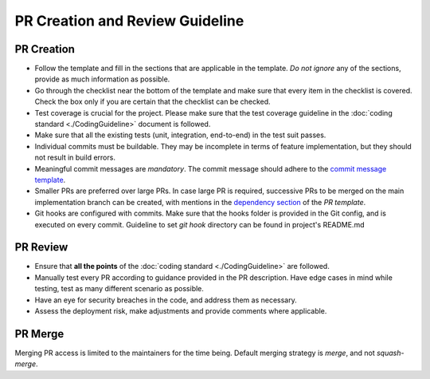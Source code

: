 ================================
PR Creation and Review Guideline
================================

PR Creation
~~~~~~~~~~~
- Follow the template and fill in the sections that are applicable in the template. *Do not ignore* any of the sections, provide as much information as possible.
- Go through the checklist near the bottom of the template and make sure that every item in the checklist is covered. Check the box only if you are certain that the checklist can be checked.
- Test coverage is crucial for the project. Please make sure that the test coverage guideline in the :doc:`coding standard <./CodingGuideline>` document is followed.
- Make sure that all the existing tests (unit, integration, end-to-end) in the test suit passes.
- Individual commits must be buildable. They may be incomplete in terms of feature implementation, but they should not result in build errors.
- Meaningful commit messages are *mandatory*. The commit message should adhere to the `commit message template <https://github.com/CraftsmenLtd/BloodConnect/issues/8>`_.
- Smaller PRs are preferred over large PRs. In case large PR is required, successive PRs to be merged on the main implementation branch can be created, with mentions in the `dependency section <https://github.com/CraftsmenLtd/BloodConnect/blame/f0fc0c12aa41f74ee25d6499c1f73a9a96b867c6/.github/pull_request_template.md#L8>`_ of the `PR template`.
- Git hooks are configured with commits. Make sure that the hooks folder is provided in the Git config, and is executed on every commit. Guideline to set `git hook` directory can be found in project's README.md


PR Review
~~~~~~~~~
- Ensure that **all the points** of the :doc:`coding standard <./CodingGuideline>` are followed.
- Manually test every PR according to guidance provided in the PR description. Have edge cases in mind while testing, test as many different scenario as possible.
- Have an eye for security breaches in the code, and address them as necessary.
- Assess the deployment risk, make adjustments and provide comments where applicable.

PR Merge
~~~~~~~~
Merging PR access is limited to the maintainers for the time being. Default merging strategy is `merge`, and not `squash-merge`.